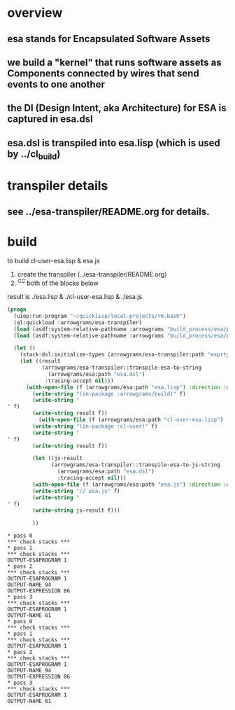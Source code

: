 * overview
** esa stands for Encapsulated Software Assets
** we build a "kernel" that runs software assets as Components connected by wires that send events to one another
** the DI (Design Intent, aka Architecture) for ESA is captured in esa.dsl
** esa.dsl is transpiled into esa.lisp (which is used by ../cl_build)
* transpiler details
** see ../esa-transpiler/README.org for details.
* build
  to build cl-user-esa.lisp & esa.js
  1) create the transpiler (../esa-transpiler/README.org)
  2) ^C^C both of the blocks below
  result is ./esa.lisp & ./cl-user-esa.lisp & ./esa.js
#+name: esa
#+begin_src lisp :results output
  (progn
    (uiop:run-program "~/quicklisp/local-projects/rm.bash")
    (ql:quickload :arrowgrams/esa-transpiler)
    (load (asdf:system-relative-pathname :arrowgrams "build_process/esa/package.lisp"))
    (load (asdf:system-relative-pathname :arrowgrams "build_process/esa/path.lisp")))
#+end_src

#+name: esa
#+begin_src lisp :results output
  (let ()
    (stack-dsl:initialize-types (arrowgrams/esa-transpiler:path "exprtypes.json"))
    (let ((result 
           (arrowgrams/esa-transpiler::transpile-esa-to-string 
             (arrowgrams/esa:path "esa.dsl")
            :tracing-accept nil)))
	  (with-open-file (f (arrowgrams/esa:path "esa.lisp") :direction :output :if-exists :supersede :if-does-not-exist :create)
	    (write-string "(in-package :arrowgrams/build)" f)
	    (write-string "
" f)
	    (write-string result f))
          (with-open-file (f (arrowgrams/esa:path "cl-user-esa.lisp") :direction :output :if-exists :supersede :if-does-not-exist :create)
	    (write-string "(in-package :cl-user)" f)
	    (write-string "
" f)
	    (write-string result f))
	    
	    (let ((js-result 
              (arrowgrams/esa-transpiler::transpile-esa-to-js-string 
                (arrowgrams/esa:path "esa.dsl")
                :tracing-accept nil)))
	    (with-open-file (f (arrowgrams/esa:path "esa.js") :direction :output :if-exists :supersede :if-does-not-exist :create)
	    (write-string "// esa.js" f)
	    (write-string "
" f)
	    (write-string js-result f)))

	    ))
#+end_src


#+RESULTS: esa
#+begin_example
* pass 0
*** check stacks ***
* pass 1
*** check stacks ***
OUTPUT-ESAPROGRAM 1
* pass 2
*** check stacks ***
OUTPUT-ESAPROGRAM 1
OUTPUT-NAME 94
OUTPUT-EXPRESSION 86
* pass 3
*** check stacks ***
OUTPUT-ESAPROGRAM 1
OUTPUT-NAME 61
* pass 0
*** check stacks ***
* pass 1
*** check stacks ***
OUTPUT-ESAPROGRAM 1
* pass 2
*** check stacks ***
OUTPUT-ESAPROGRAM 1
OUTPUT-NAME 94
OUTPUT-EXPRESSION 86
* pass 3
*** check stacks ***
OUTPUT-ESAPROGRAM 1
OUTPUT-NAME 61
#+end_example
